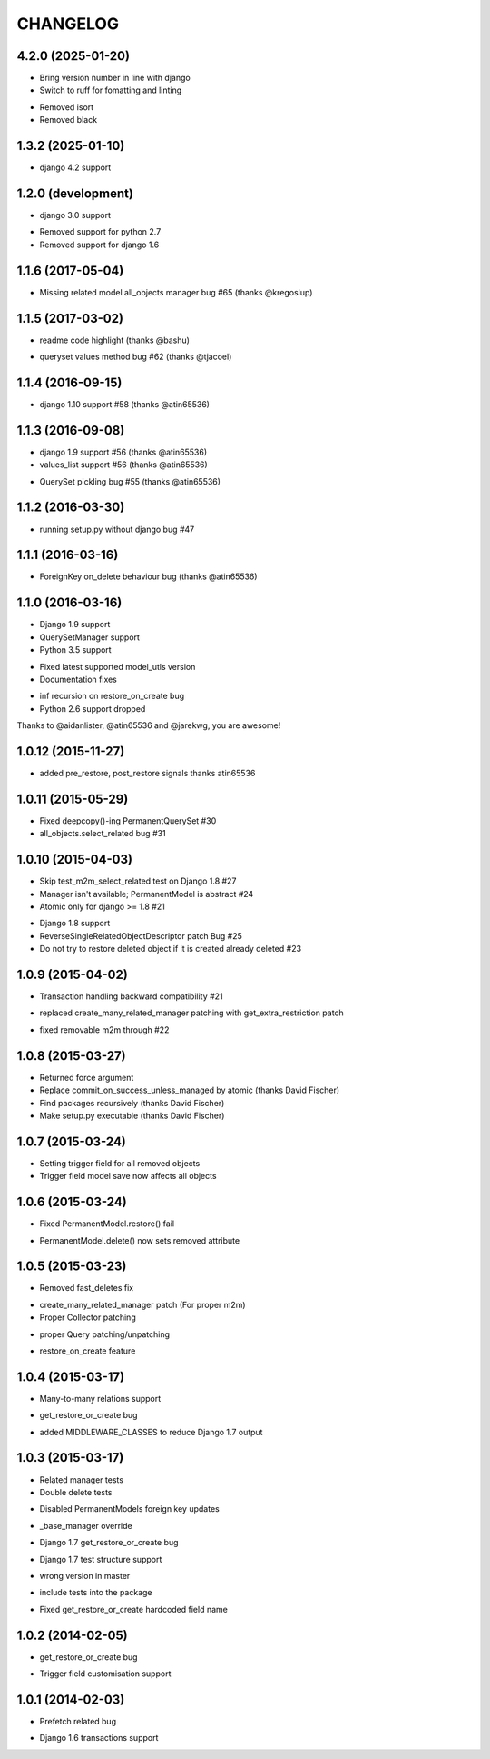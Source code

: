 =========
CHANGELOG
=========

4.2.0 (2025-01-20)
===================

+ Bring version number in line with django
+ Switch to ruff for fomatting and linting
- Removed isort
- Removed black



1.3.2 (2025-01-10)
===================

+ django 4.2 support


1.2.0 (development)
===================

+ django 3.0 support
- Removed support for python 2.7
- Removed support for django 1.6


1.1.6 (2017-05-04)
==================

- Missing related model all_objects manager bug #65 (thanks @kregoslup)


1.1.5 (2017-03-02)
==================

+ readme code highlight (thanks @bashu)
- queryset values method bug #62 (thanks @tjacoel)


1.1.4 (2016-09-15)
==================

+ django 1.10 support #58 (thanks @atin65536)


1.1.3 (2016-09-08)
==================

+ django 1.9 support #56 (thanks @atin65536)
+ values_list support #56 (thanks @atin65536)
- QuerySet pickling bug #55 (thanks @atin65536)


1.1.2 (2016-03-30)
==================

- running setup.py without django bug #47


1.1.1 (2016-03-16)
==================

- ForeignKey on_delete behaviour bug (thanks @atin65536)


1.1.0 (2016-03-16)
==================

+ Django 1.9 support
+ QuerySetManager support
+ Python 3.5 support
* Fixed latest supported model_utls version
* Documentation fixes
- inf recursion on restore_on_create bug
- Python 2.6 support dropped

Thanks to @aidanlister, @atin65536 and @jarekwg, you are awesome!

1.0.12 (2015-11-27)
===================

- added pre_restore, post_restore signals thanks atin65536


1.0.11 (2015-05-29)
===================

- Fixed deepcopy()-ing PermanentQuerySet #30
- all_objects.select_related bug #31


1.0.10 (2015-04-03)
===================

- Skip test_m2m_select_related test on Django 1.8 #27
- Manager isn't available; PermanentModel is abstract #24
- Atomic only for django >= 1.8 #21
+ Django 1.8 support
+ ReverseSingleRelatedObjectDescriptor patch Bug #25
+ Do not try to restore deleted object if it is created already deleted #23


1.0.9 (2015-04-02)
==================

+ Transaction handling backward compatibility #21
* replaced create_many_related_manager patching with get_extra_restriction patch
- fixed removable m2m through #22


1.0.8 (2015-03-27)
==================

+ Returned force argument
+ Replace commit_on_success_unless_managed by atomic (thanks David Fischer)
+ Find packages recursively (thanks David Fischer)
+ Make setup.py executable (thanks David Fischer)


1.0.7 (2015-03-24)
==================

+ Setting trigger field for all removed objects
+ Trigger field model save now affects all objects


1.0.6 (2015-03-24)
==================

- Fixed PermanentModel.restore() fail
+ PermanentModel.delete() now sets removed attribute


1.0.5 (2015-03-23)
==================

- Removed fast_deletes fix
+ create_many_related_manager patch (For proper m2m)
+ Proper Collector patching
* proper Query patching/unpatching
+ restore_on_create feature


1.0.4 (2015-03-17)
==================

+ Many-to-many relations support
- get_restore_or_create bug
+ added MIDDLEWARE_CLASSES to reduce Django 1.7 output


1.0.3 (2015-03-17)
==================

+ Related manager tests
+ Double delete tests
- Disabled PermanentModels foreign key updates
+ _base_manager override
- Django 1.7 get_restore_or_create bug
+ Django 1.7 test structure support
- wrong version in master
+ include tests into the package
- Fixed get_restore_or_create hardcoded field name

1.0.2 (2014-02-05)
==================

- get_restore_or_create bug
+ Trigger field customisation support


1.0.1 (2014-02-03)
==================

- Prefetch related bug
* Django 1.6 transactions support
